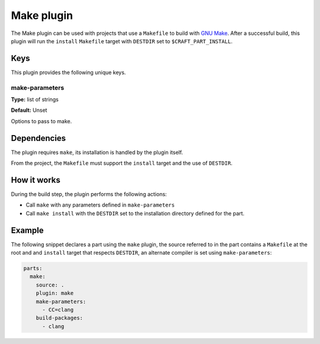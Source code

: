 .. _craft_parts_make_plugin:

Make plugin
===========

The Make plugin can be used with projects that use a ``Makefile`` to
build with `GNU Make`_. After a successful build, this plugin will run
the ``install`` ``Makefile`` target with ``DESTDIR`` set to
``$CRAFT_PART_INSTALL``.


Keys
----

This plugin provides the following unique keys.


make-parameters
~~~~~~~~~~~~~~~

**Type:** list of strings

**Default:** Unset

Options to pass to make.


Dependencies
------------

The plugin requires ``make``, its installation is handled by the
plugin itself.

From the project, the ``Makefile`` must support the ``install`` target
and the use of ``DESTDIR``.


How it works
------------

During the build step, the plugin performs the following actions:

* Call ``make`` with any parameters defined in ``make-parameters``
* Call ``make install`` with the ``DESTDIR`` set to the installation
  directory defined for the part.


Example
-------

The following snippet declares a part using the ``make`` plugin, the
source referred to in the part contains a ``Makefile`` at the root and
and ``install`` target that respects ``DESTDIR``, an alternate compiler
is set using ``make-parameters``:

.. code-block:: yaml

    parts:
      make:
        source: .
        plugin: make
        make-parameters:
          - CC=clang
        build-packages:
          - clang


.. _GNU Make: https://www.gnu.org/software/make/
